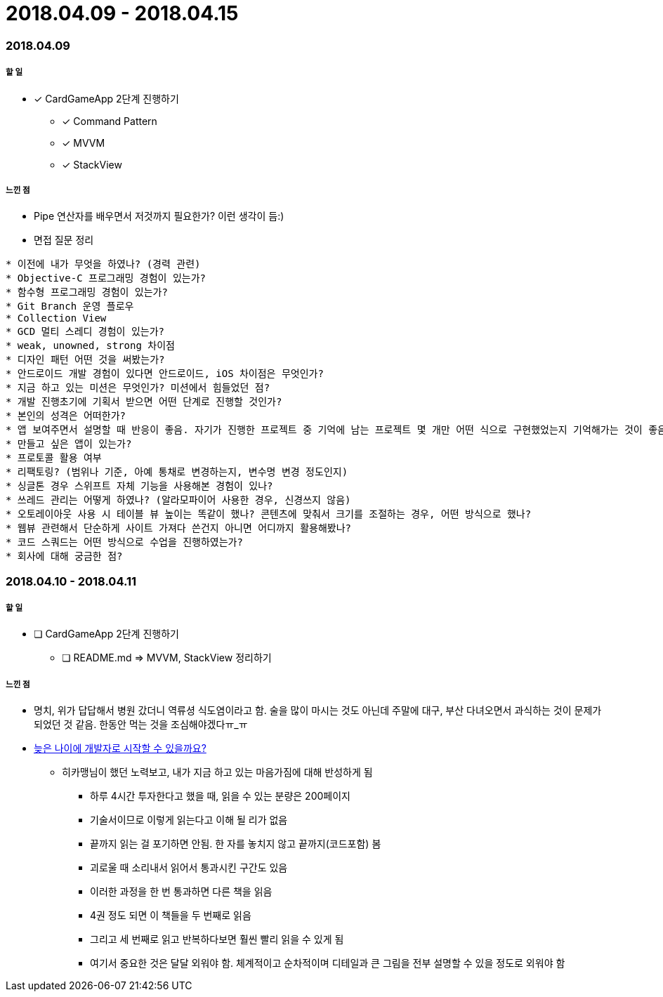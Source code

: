 = 2018.04.09 - 2018.04.15

=== 2018.04.09

===== 할 일
* [*] CardGameApp 2단계 진행하기
** [*] Command Pattern
** [*] MVVM
** [*] StackView

===== 느낀 점
* Pipe 연산자를 배우면서 저것까지 필요한가? 이런 생각이 듬:)
* 면접 질문 정리 
----
* 이전에 내가 무엇을 하였나? (경력 관련)
* Objective-C 프로그래밍 경험이 있는가?
* 함수형 프로그래밍 경험이 있는가?
* Git Branch 운영 플로우
* Collection View
* GCD 멀티 스레디 경험이 있는가?
* weak, unowned, strong 차이점
* 디자인 패턴 어떤 것을 써봤는가?
* 안드로이드 개발 경험이 있다면 안드로이드, iOS 차이점은 무엇인가?
* 지금 하고 있는 미션은 무엇인가? 미션에서 힘들었던 점?
* 개발 진행초기에 기획서 받으면 어떤 단계로 진행할 것인가?
* 본인의 성격은 어떠한가?
* 앱 보여주면서 설명할 때 반응이 좋음. 자기가 진행한 프로젝트 중 기억에 남는 프로젝트 몇 개만 어떤 식으로 구현했었는지 기억해가는 것이 좋음
* 만들고 싶은 앱이 있는가?
* 프로토콜 활용 여부
* 리팩토링? (범위나 기준, 아예 통채로 변경하는지, 변수명 변경 정도인지)
* 싱글톤 경우 스위프트 자체 기능을 사용해본 경험이 있나?
* 쓰레드 관리는 어떻게 하였나? (알라모파이어 사용한 경우, 신경쓰지 않음)
* 오토레이아웃 사용 시 테이블 뷰 높이는 똑같이 했나? 콘텐츠에 맞춰서 크기를 조절하는 경우, 어떤 방식으로 했나?
* 웹뷰 관련해서 단순하게 사이트 가져다 쓴건지 아니면 어디까지 활용해봤나?
* 코드 스쿼드는 어떤 방식으로 수업을 진행하였는가?
* 회사에 대해 궁금한 점?
----

=== 2018.04.10 - 2018.04.11

===== 할 일
* [ ] CardGameApp 2단계 진행하기
** [ ] README.md => MVVM, StackView 정리하기

===== 느낀 점
* 명치, 위가 답답해서 병원 갔더니 역류셩 식도염이라고 함. 술을 많이 마시는 것도 아닌데 주말에 대구, 부산 다녀오면서 과식하는 것이 문제가 되었던 것 같음.
한동안 먹는 것을 조심해야겠다ㅠ_ㅠ
* https://steemit.com/development/@hikamaeng/7s6nmg[늦은 나이에 개발자로 시작할 수 있을까요?]
** 히카맹님이 했던 노력보고, 내가 지금 하고 있는 마음가짐에 대해 반성하게 됨
*** 하루 4시간 투자한다고 했을 때, 읽을 수 있는 분량은 200페이지 
*** 기술서이므로 이렇게 읽는다고 이해 될 리가 없음
*** 끝까지 읽는 걸 포기하면 안됨. 한 자를 놓치지 않고 끝까지(코드포함) 봄
*** 괴로울 때 소리내서 읽어서 통과시킨 구간도 있음
*** 이러한 과정을 한 번 통과하면 다른 책을 읽음
*** 4권 정도 되면 이 책들을 두 번째로 읽음
*** 그리고 세 번째로 읽고 반복하다보면 훨씬 빨리 읽을 수 있게 됨
*** 여기서 중요한 것은 달달 외워야 함. 체계적이고 순차적이며 디테일과 큰 그림을 전부 설명할 수 있을 정도로 외워야 함